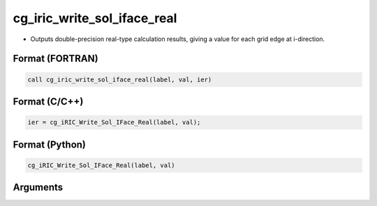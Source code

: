 cg_iric_write_sol_iface_real
=================================

-  Outputs double-precision real-type calculation results, giving a value for each grid edge at i-direction.

Format (FORTRAN)
------------------
.. code-block:: fortran

   call cg_iric_write_sol_iface_real(label, val, ier)

Format (C/C++)
----------------
.. code-block:: c

   ier = cg_iRIC_Write_Sol_IFace_Real(label, val);

Format (Python)
----------------
.. code-block:: python

   cg_iRIC_Write_Sol_IFace_Real(label, val)

Arguments
---------

.. csv-table:: Arguments of cg_iric_write_sol_iface_real
   :file: cg_iric_write_sol_iface_real_args.csv
   :header-rows: 1
